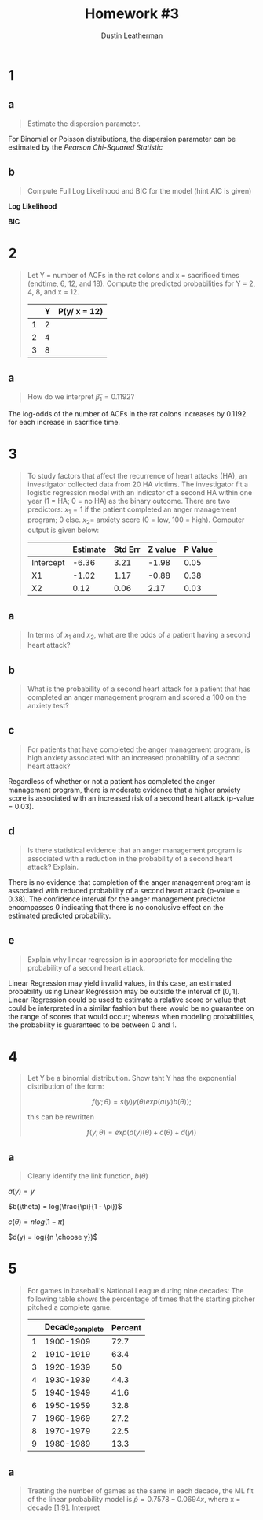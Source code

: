 #+TITLE:     Homework #3
#+AUTHOR:    Dustin Leatherman


* 1
** a
#+begin_quote
Estimate the dispersion parameter.
#+end_quote
For Binomial or Poisson distributions, the dispersion parameter can be estimated
by the /Pearson Chi-Squared Statistic/

\begin{equation}
\begin{split}
\hat \phi = \frac{X^2}{n - p} = 1.2927
\end{split}
\end{equation}

** b
#+begin_quote
Compute Full Log Likelihood and BIC for the model (hint AIC is given)
#+end_quote

\begin{equation}
\begin{split}
AIC = & -2 l(\hat \pi; y) + 2p\\
BIC = & -2 l(\hat \pi; y) + p \times log(n)
\end{split}
\end{equation}

*Log Likelihood*

\begin{equation}
\begin{split}
92.2094 = & -2 \ l(\hat \pi ; y) + 2p\\
46.1047 = &  - l(\hat \pi; y) + 2\\
-44.1047 = & l(\hat \pi; y)
\end{split}
\end{equation}

*BIC*

\begin{equation}
\begin{split}
-44.1047 \times -2 + 2 \times log(22) = 94.39148
\end{split}
\end{equation}
* 2
#+begin_quote
Let Y = number of ACFs in the rat colons and x = sacrificed times (endtime, 6,
12, and 18). Compute the predicted probabilities for Y = 2, 4, 8, and x = 12.

|   | Y | P(y/ x = 12) |
|---+---+--------------|
| 1 | 2 |              |
| 2 | 4 |              |
| 3 | 8 |              |
#+end_quote

\begin{equation}
\begin{split}
P(y) = & \frac{e^\nu}{1 + e^\nu}\\
\nu = & \beta_0 + \Sigma \beta_i x_i
\end{split}
\end{equation}

\begin{equation}
\begin{split}
P(y) = & 0.8807971, \ \nu = 2\\
P(y) = & 0.9820138, \ \nu = 4\\
P(y) = & 0.9996646, \ \nu = 8\\
P(y) = & 0.8610574, \ \nu = -0.3215 + 0.1192 \times 12
\end{split}
\end{equation}


** a
#+begin_quote
How do we interpret $\hat \beta_1 = 0.1192$?
#+end_quote

The log-odds of the number of ACFs in the rat colons increases by 0.1192 for
each increase in sacrifice time.

* 3
#+begin_quote
To study factors that affect the recurrence of heart attacks (HA), an
investigator collected data from 20 HA victims. The investigator fit a logistic regression model with an indicator of a second
HA within one year (1 = HA; 0 = no HA) as the binary outcome. There are two
predictors: $x_1 = 1$ if the patient completed an anger management program; 0
else. $x_2 =$ anxiety score (0 = low, 100 = high). Computer output is given
below:

|           | Estimate | Std Err | Z value | P Value |
|-----------+----------+---------+---------+---------|
| Intercept |    -6.36 |    3.21 |   -1.98 |    0.05 |
| X1        |    -1.02 |    1.17 |   -0.88 |    0.38 |
| X2        |     0.12 |    0.06 |    2.17 |    0.03 |
#+end_quote

** a
#+begin_quote
In terms of $x_1$ and $x_2$, what are the odds of a patient having a second
heart attack?
#+end_quote

\begin{equation}
\begin{split}
\omega_{AB} = & \frac{\omega_A}{\omega_B}\\
= & \frac{e^{X0 + X1 \times 1 + X2 \times A}}{e^{X0 + X1 \times 0 + X2 \times B}}\\
= & e^{X1 (1 - 0) + X2(A = B)}\\
= & e^{X1 + X2 (A - B)}
\end{split}
\end{equation}

** b
#+begin_quote
What is the probability of a second heart attack for a patient that has
completed an anger management program and scored a 100 on the anxiety test?
#+end_quote

\begin{equation}
\begin{split}
\pi = & \frac{e^\eta}{1 + e^\eta}\\
= & \frac{e^{-6.36 - 1.02 \times 1 + 0.12 \times 100}}{1 + e^{-6.36 - 1.02 \times 1 + 0.12 \times 100}}\\
= & 0.9902433
\end{split}
\end{equation}


** c
#+begin_quote
For patients that have completed the anger management program, is high anxiety
associated with an increased probability of a second heart attack?
#+end_quote

Regardless of whether or not a patient has completed the anger management
program, there is moderate evidence that a higher anxiety score is associated with an
increased risk of a second heart attack (p-value = 0.03).

** d
#+begin_quote
Is there statistical evidence that an anger management program is associated
with a reduction in the probability of a second heart attack? Explain.
#+end_quote

There is no evidence that completion of the anger management program is
associated with reduced probability of a second heart attack (p-value = 0.38).
The confidence interval for the anger management predictor encompasses 0
indicating that there is no conclusive effect on the estimated predicted probability.

** e
#+begin_quote
Explain why linear regression is in appropriate for modeling the probability of
a second heart attack.
#+end_quote

Linear Regression may yield invalid values, in this case, an estimated
probability using Linear Regression may be outside the interval of $[0,1]$.
Linear Regression could be used to estimate a relative score or value that could
be interpreted in a similar fashion but there would be no guarantee on the range
of scores that would occur; whereas when modeling probabilities, the probability
is guaranteed to be between 0 and 1.

* 4
#+begin_quote
Let Y be a binomial distribution. Show taht Y has the exponential distribution
of the form:

$$
f(y; \theta) = s(y) y(\theta) exp(a(y) b(\theta));
$$

this can be rewritten

$$
f(y; \theta) = exp(a(y) (\theta) + c(\theta) + d(y))
$$
#+end_quote


** a
#+begin_quote
Clearly identify the link function, $b(\theta)$
#+end_quote

\begin{equation}
\begin{split}
f(y; \pi) = & {n \choose y} \pi^y (1 - \pi)^{n - y}\\
= & exp(y \ log(\pi) + (n - y) log(1 - \pi) + log({n \choose y}))\\
= & exp(y \ log (\pi) + n \ log(1 - \pi) - y \ log(1 - \pi) + log({n \choose y}))\\
= & exp(y \ (log(\pi) - log(1 - \pi)) + n \ log (1 - \pi) + log({n \choose y}))\\
= & exp(y \ log(\frac{\pi}{1 - \pi}) + n \ log (1 - \pi) + log({n \choose y}))\\
\end{split}
\end{equation}

$a(y) = y$

$b(\theta) = log(\frac{\pi}{1 - \pi})$

$c(\theta) = n log(1 - \pi)$

$d(y) = log({n \choose y})$

* 5
#+begin_quote
For games in baseball's National League during nine decades: The following table
shows the percentage of times that the starting pitcher pitched a complete game.

|   | Decade_complete | Percent |
|---+-----------------+---------|
| 1 |       1900-1909 |    72.7 |
| 2 |       1910-1919 |    63.4 |
| 3 |       1920-1939 |      50 |
| 4 |       1930-1939 |    44.3 |
| 5 |       1940-1949 |    41.6 |
| 6 |       1950-1959 |    32.8 |
| 7 |       1960-1969 |    27.2 |
| 8 |       1970-1979 |    22.5 |
| 9 |       1980-1989 |    13.3 |

#+end_quote

** a
#+begin_quote
Treating the number of games as the same in each decade, the ML fit of the
linear probability model is $\hat p = 0.7578 - 0.0694 x$, where x = decade
[1:9]. Interpret
#+end_quote

